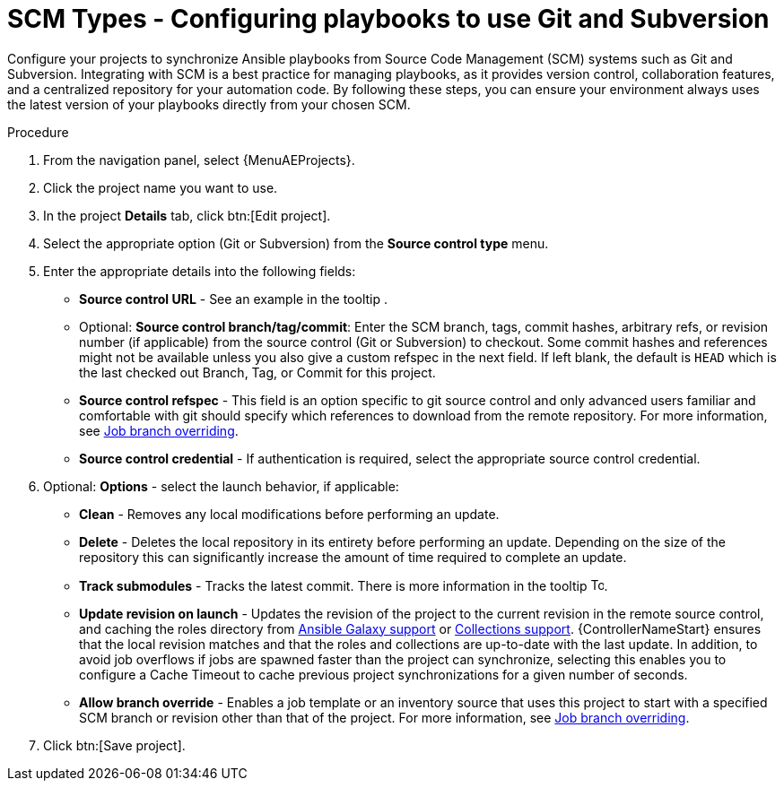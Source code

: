 :_mod-docs-content-type: PROCEDURE

[id="proc-scm-git-subversion"]

= SCM Types - Configuring playbooks to use Git and Subversion

Configure your projects to synchronize Ansible playbooks from Source Code Management (SCM) systems such as Git and Subversion. 
Integrating with SCM is a best practice for managing playbooks, as it provides version control, collaboration features, and a centralized repository for your automation code. 
By following these steps, you can ensure your environment always uses the latest version of your playbooks directly from your chosen SCM.

.Procedure

. From the navigation panel, select {MenuAEProjects}.
. Click the project name you want to use.
. In the project *Details* tab, click btn:[Edit project].
. Select the appropriate option (Git or Subversion) from the *Source control type* menu.
+
//image:projects-create-scm-project.png[Select scm]

. Enter the appropriate details into the following fields:

* *Source control URL* - See an example in the tooltip .
* Optional: *Source control branch/tag/commit*: Enter the SCM branch, tags, commit hashes, arbitrary refs, or revision number (if applicable) from the source control (Git or Subversion) to checkout. 
Some commit hashes and references might not be available unless you also give a custom refspec in the next field. 
If left blank, the default is `HEAD` which is the last checked out Branch, Tag, or Commit for this project.
* *Source control refspec* - This field is an option specific to git source control and only advanced users familiar and comfortable with git should specify which references to download from the remote repository. 
For more information, see xref:controller-job-branch-overriding[Job branch overriding].
* *Source control credential* - If authentication is required, select the appropriate source control credential.
.  Optional: *Options* - select the launch behavior, if applicable:
* *Clean* - Removes any local modifications before performing an update.
* *Delete* - Deletes the local repository in its entirety before  performing an update. 
Depending on the size of the repository this can significantly increase the amount of time required to complete an update.
* *Track submodules* - Tracks the latest commit. There is more information in the tooltip image:question_circle.png[Tooltip,15,15].
* *Update revision on launch* - Updates the revision of the project to the current revision in the remote source control, and caching the roles directory from xref:ref-projects-galaxy-support[Ansible Galaxy support] or xref:ref-projects-collections-support[Collections support]. 
{ControllerNameStart} ensures that the local revision matches and that the roles and collections are up-to-date with the last update.
In addition, to avoid job overflows if jobs are spawned faster than the project can synchronize, selecting this enables you to configure a Cache Timeout to cache previous project synchronizations for a given number of seconds.
* *Allow branch override* - Enables a job template or an inventory source that uses this project to start with a specified SCM branch or revision other than that of the project. 
For more information, see xref:controller-job-branch-overriding[Job branch overriding].
+
//image:projects-create-scm-project-branch-override-checked.png[Override options]
. Click btn:[Save project].

//[TIP]
//====
//Using a GitHub link is an easy way to use a playbook. 
//To help get you started, use the `helloworld.yml` file available link:https://github.com/ansible/tower-example.git[here].

//This link offers a very similar playbook to the one created manually in the instructions found in link:{BaseURL}/red_hat_ansible_automation_platform/{PlatformVers}/html/getting_started_with_automation_controller/index[{ControllerGS}]. 
//Using it will not alter or harm your system in any way.
//====
